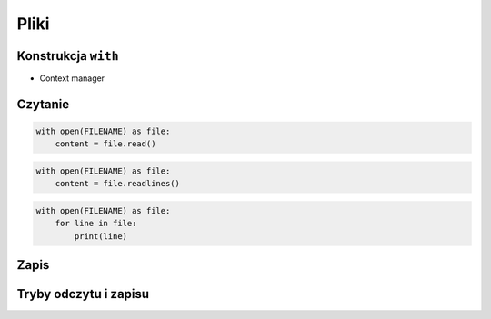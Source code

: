 *****
Pliki
*****

Konstrukcja ``with``
====================

- Context manager

Czytanie
========

.. code:: python

    with open(FILENAME) as file:
        content = file.read()

.. code:: python

    with open(FILENAME) as file:
        content = file.readlines()

.. code:: python

    with open(FILENAME) as file:
        for line in file:
            print(line)

Zapis
=====

Tryby odczytu i zapisu
======================
